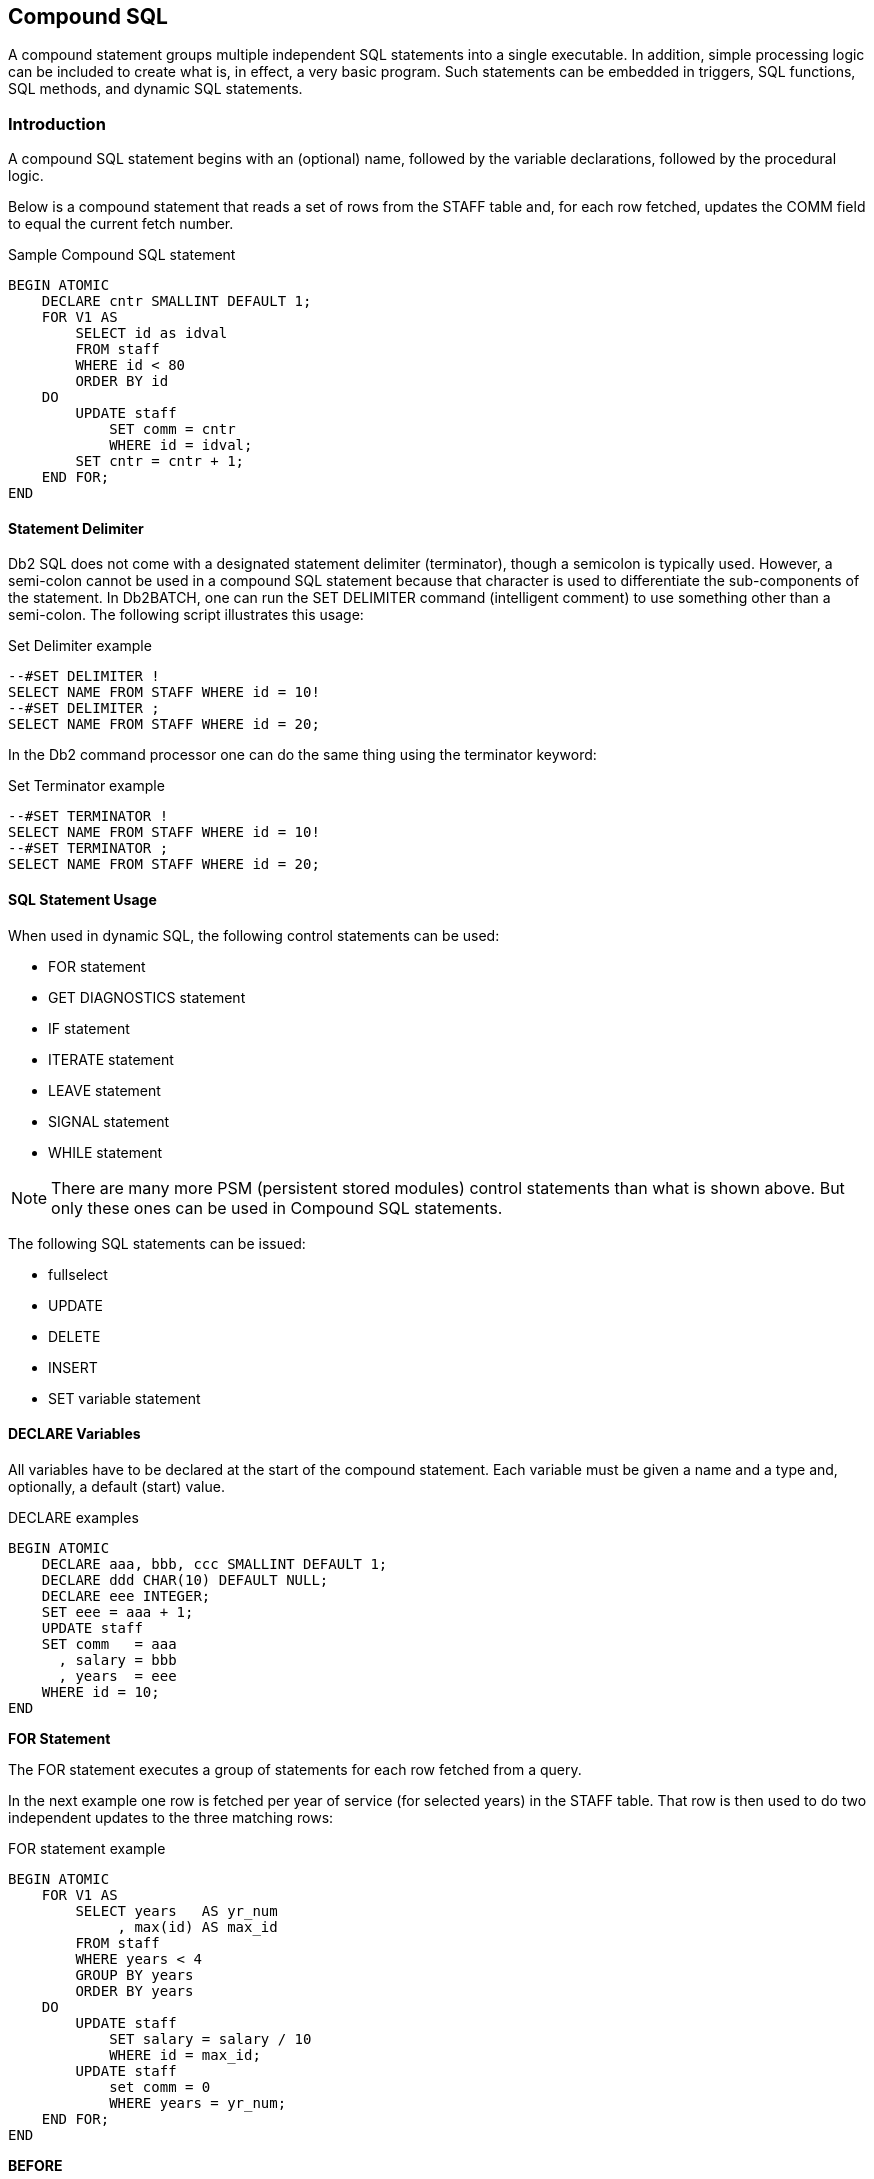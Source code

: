 [[compound.sql.chapter]]
== Compound SQL
(((Compound SQL)))
A compound statement groups multiple independent SQL statements into a single executable. In addition, simple processing logic can be included to create what is, in effect, a very basic program. Such statements can be embedded in triggers, SQL functions, SQL methods, and dynamic SQL statements.

=== Introduction

A compound SQL statement begins with an (optional) name, followed by the variable declarations, followed by the procedural logic.

Below is a compound statement that reads a set of rows from the STAFF table and, for each row fetched, updates the COMM field to equal the current fetch number.

.Sample Compound SQL statement
[source,sql]
....
BEGIN ATOMIC
    DECLARE cntr SMALLINT DEFAULT 1;
    FOR V1 AS
        SELECT id as idval
        FROM staff
        WHERE id < 80
        ORDER BY id
    DO
        UPDATE staff
            SET comm = cntr
            WHERE id = idval;
        SET cntr = cntr + 1;
    END FOR;
END
....

==== Statement Delimiter
(((Statement delimiter)))
Db2 SQL does not come with a designated statement delimiter
(terminator), though a semicolon is typically used. However, a semi-colon cannot be used in a compound SQL statement because that character is used to differentiate the sub-components of the statement. In Db2BATCH, one can run the SET DELIMITER command (intelligent comment) to use something other than a semi-colon. The following script illustrates this usage:

.Set Delimiter example
[source,sql]
....
--#SET DELIMITER !
SELECT NAME FROM STAFF WHERE id = 10!
--#SET DELIMITER ;
SELECT NAME FROM STAFF WHERE id = 20;
....

In the Db2 command processor one can do the same thing using the terminator keyword:

.Set Terminator example
[source,sql]
....
--#SET TERMINATOR !
SELECT NAME FROM STAFF WHERE id = 10!
--#SET TERMINATOR ;
SELECT NAME FROM STAFF WHERE id = 20;
....

==== SQL Statement Usage

When used in dynamic SQL, the following control statements can be used:

* FOR statement
* GET DIAGNOSTICS statement
* IF statement
* ITERATE statement
* LEAVE statement
* SIGNAL statement
* WHILE statement

NOTE: There are many more PSM (persistent stored modules) control statements than what is shown above. But only these ones can be used in Compound SQL statements.

The following SQL statements can be issued:

* fullselect
* UPDATE
* DELETE
* INSERT
* SET variable statement

==== DECLARE Variables

All variables have to be declared at the start of the compound statement. Each variable must be given a name and a type and, optionally, a default (start) value.

.DECLARE examples
[source,sql]
....
BEGIN ATOMIC
    DECLARE aaa, bbb, ccc SMALLINT DEFAULT 1;
    DECLARE ddd CHAR(10) DEFAULT NULL;
    DECLARE eee INTEGER;
    SET eee = aaa + 1;
    UPDATE staff
    SET comm   = aaa
      , salary = bbb
      , years  = eee
    WHERE id = 10;
END
....

*FOR Statement*

The ((FOR)) statement executes a group of statements for each row fetched from a query.

In the next example one row is fetched per year of service (for selected years) in the STAFF table. That row is then used to do two independent updates to the three matching rows:

.FOR statement example
[source,sql]
....
BEGIN ATOMIC
    FOR V1 AS
        SELECT years   AS yr_num
             , max(id) AS max_id
        FROM staff
        WHERE years < 4
        GROUP BY years
        ORDER BY years
    DO
        UPDATE staff
            SET salary = salary / 10
            WHERE id = max_id; 
        UPDATE staff
            set comm = 0
            WHERE years = yr_num;
    END FOR;
END
....

*BEFORE*
[options="header",]
|===
|ID | SALARY  | COMM
|180| 37009.75| 236.50
|230| 83369.80| 189.65
|330| 49988.00| 55.50
|===
*AFTER*
[options="header",]
|===
|ID | SALARY  | COMM
|180| 37009.75| 0.00
|230| 8336.98 | 0.00
|330| 4998.80 | 0.00
|===

==== GET DIAGNOSTICS Statement

The ((GET DIAGNOSTICS)) statement returns information about the most recently run SQL statement. One can either get the number of rows processed (i.e. inserted, updated, or deleted), or the return status (for an external procedure call).

In the example below, some number of rows are updated in the STAFF table. Then the count of rows updated is obtained, and used to update a row in the STAFF table:

.GET DIAGNOSTICS statement example
[source,sql]
....
BEGIN ATOMIC
    DECLARE numrows INT DEFAULT 0;
    UPDATE staff
    SET salary = 12345
    WHERE id < 100;
    GET DIAGNOSTICS numrows = ROW_COUNT;
    UPDATE staff
        SET salary = numrows
        WHERE id = 10;
END
....

==== IF Statement

The ((IF)) statement is used to do standard if-then-else branching logic. It always begins with an IF THEN statement and ends with and END IF statement.

The next example uses if-then-else logic to update one of three rows in the STAFF table, depending on the current timestamp value:

.IF statement example
[source,sql]
....
BEGIN ATOMIC
    DECLARE cur INT;
    SET cur = MICROSECOND(CURRENT TIMESTAMP);
    IF cur > 600000 THEN
        UPDATE staff
            SET name = CHAR(cur)
            WHERE id = 10;
    ELSEIF cur > 300000 THEN
        UPDATE staff
            SET name = CHAR(cur)
            WHERE id = 20;
    ELSE
        UPDATE staff
            SET name = CHAR(cur)
            WHERE id = 30;
    END IF;
END
....

==== ITERATE Statement

The ((ITERATE)) statement causes the program to return to the beginning of the labeled loop.

In next example, the second update statement will never get performed because the ITERATE will always return the program to the start of the loop:

.ITERATE statement example
[source,sql]
....
BEGIN ATOMIC
    DECLARE cntr INT DEFAULT 0;
    whileloop:
    WHILE cntr < 60 DO
        SET cntr = cntr + 10;
        UPDATE staff
            SET salary = cntr
            WHERE id = cntr;
        ITERATE whileloop;
        UPDATE staff
            SET comm = cntr + 1
            WHERE id = cntr;
    END WHILE;
END
....

==== LEAVE Statement

The ((LEAVE)) statement exits the labeled loop.

In the next example, the WHILE loop would continue forever, if left to its own devices. But after some random number of iterations, the LEAVE statement will exit the loop:

.LEAVE statement example
[source,sql]
....
BEGIN ATOMIC
    DECLARE cntr INT DEFAULT 1;
    whileloop:
    WHILE 1 <> 2 DO
        SET cntr = cntr + 1;
        IF RAND() > 0.99 THEN
            LEAVE whileloop;
        END IF;
    END WHILE;
    UPDATE staff
        SET salary = cntr
        WHERE id = 10;
END
....

[[signal.statement]]
==== SIGNAL Statement

The ((SIGNAL)) statement is used to issue an error or warning message.

The next example loops a random number of times, and then generates an error message using the SIGNAL command, saying how many loops were done:

.SIGNAL statement example
[source,sql]
....
BEGIN ATOMIC
    DECLARE cntr INT DEFAULT 1;
    DECLARE emsg CHAR(20);
    whileloop:
    WHILE RAND() < .99 DO
        SET cntr = cntr + 1;
    END WHILE;
    SET emsg = '#loops: ' || CHAR(cntr);
    SIGNAL SQLSTATE '75001' SET MESSAGE_TEXT = emsg;
END
....

==== WHILE Statement

The ((WHILE)) statement repeats one or more statements while some condition is true.

The next statement has two nested WHILE loops, and then updates the STAFF table:

.WHILE statement example
[source,sql]
....
BEGIN ATOMIC
    DECLARE c1, C2 INT DEFAULT 1;
    WHILE c1 < 10 DO
        WHILE c2 < 20 DO
            SET c2 = c2 + 1;
        END WHILE;
        SET c1 = c1 + 1;
    END WHILE;
    UPDATE staff 
        SET salary = c1
          , comm = c2
        WHERE id = 10;
END
....

==== Other Usage

The following Db2 objects also support the language elements described above:

* Triggers
* Stored procedures
* User-defined functions
* Embedded compound SQL (in programs).

Some of the above support many more language elements. For example stored procedures that are written in SQL also allow the following:
`ASSOCIATE, CASE, GOTO, LOOP, REPEAT, RESIGNAL` , and `RETURN` .

==== Test Query

To illustrate some of the above uses of compound SQL, we are going to get from the STAFF table a complete list of departments, and the number of rows in each department. Here is the basic query, with the related answer:

.List departments in STAFF table
[source,sql]
....
SELECT dept
     , count(*) as #rows
FROM staff
GROUP BY dept
ORDER BY dept;
....

*ANSWER*
[options="header",]
|===
|DEPT| #ROWS
|10  | 4
|15  | 4
|20  | 4
|38  | 5
|42  | 4
|51  | 5
|66  | 5
|84  | 4
|===

If all you want to get is this list, the above query is the way to go.
But we will get the same answer using various other methods, just to show how it can be done using compound SQL statements.

===== Trigger
(((Trigger)))
One cannot get an answer using a trigger. All one can do is alter what happens during an insert, update, or delete. With this in mind, the following example does the following:

* Sets the statement delimiter to an "!". Because we are using compound SQL inside the trigger definition, we cannot use the usual semi-colon.
* Creates a new table (note: triggers are not allowed on temporary tables).
* Creates an INSERT trigger on the new table. This trigger gets the number of rows per department in the STAFF table - for each row (department) inserted.
* Inserts a list of departments into the new table.
* Selects from the new table.

Now for the code:

.Trigger with compound SQL
[source,sql]
....
--#SET DELIMITER !
CREATE TABLE dpt
( dept   SMALLINT NOT NULL
, #names SMALLINT
, PRIMARY KEY(dept))!
COMMIT!

CREATE TRIGGER dpt1 AFTER INSERT ON dpt
REFERENCING NEW AS NNN
FOR EACH ROW
MODE Db2SQL
BEGIN ATOMIC
    DECLARE namecnt SMALLINT DEFAULT 0;
    FOR getnames AS
        SELECT COUNT(*) AS #n
        FROM staff
        WHERE dept = nnn.dept
    DO
        SET namecnt = #n;
    END FOR;
    UPDATE dpt
    SET #names = namecnt
    WHERE dept = nnn.dept;
    END!
COMMIT!

INSERT INTO dpt (dept)
    SELECT DISTINCT dept
    FROM staff!
COMMIT!
SELECT *
FROM dpt
ORDER BY dept!
....

NOTE: This example uses an "!" as the stmt delimiter.

*ANSWER*
[options="header",]
|===
|DEPT| #NAMES
|10  | 4
|15  | 4
|20  | 4
|38  | 5
|42  | 4
|51  | 5
|66  | 5
|84  | 4
|===

NOTE: The above code was designed to be run in Db2BATCH. The "set delimiter" notation will probably not work in other environments.

===== Scalar Function
(((Scalar function)))
One can do something very similar to the above that is almost as stupid using a user-defined scalar function, that calculates the number of rows in a given department. The basic logic will go as follows:

* Set the statement delimiter to an "!".
* Create the scalar function.
* Run a query that first gets a list of distinct departments, then calls the function.

Here is the code:

.Scalar Function with compound SQL
[source,sql]
....
--#SET DELIMITER !
CREATE FUNCTION dpt1 (deptin SMALLINT)
RETURNS SMALLINT
BEGIN ATOMIC
    DECLARE num_names SMALLINT;
    FOR getnames AS
        SELECT COUNT(*) AS #n
        FROM staff
        WHERE dept = deptin
    DO
        SET num_names = #n;
    END FOR;
    RETURN num_names;
END!

COMMIT!

SELECT XXX.*
     , dpt1(dept) as #names
FROM
    (SELECT dept
     FROM staff
     GROUP BY dept
    ) AS XXX
ORDER BY dept!
....

NOTE: This example uses an "!" as the stmt delimiter.

*ANSWER*
[options="header",]
|===
|DEPT| #NAMES
|10  | 4
|15  | 4
|20  | 4
|38  | 5
|42  | 4
|51  | 5
|66  | 5
|84  | 4
|===

Because the query used in the above function will only ever return one row, we can greatly simplify the function definition thus:

.Scalar Function with compound SQL
[source,sql]
....
--#SET DELIMITER !
CREATE FUNCTION dpt1 (deptin SMALLINT)
RETURNS SMALLINT
BEGIN ATOMIC
    RETURN
        SELECT COUNT(*)
        FROM staff
        WHERE dept = deptin;
END!
COMMIT!
....

NOTE: This example uses an "!" as the stmt delimiter.

....
SELECT XXX.*
     , dpt1(dept) as #names
FROM
    (SELECT dept
     FROM staff
     GROUP BY dept
) AS XXX
ORDER BY dept!
....

In the above example, the RETURN statement is directly finding the one matching row, and then returning it to the calling statement.

===== Table Function
(((Table function)))
Below is almost exactly the same logic, this time using a table function:

Table Function with compound SQL
[source,sql]
....
--#SET DELIMITER !
CREATE FUNCTION dpt2 ()
RETURNS TABLE ( dept    SMALLINT
              , #names  SMALLINT)
BEGIN ATOMIC
    RETURN
        SELECT dept
             , count(*)
        FROM staff
        GROUP BY dept
        ORDER BY dept;
END!

COMMIT!

--#SET DELIMITER ;
SELECT *
FROM TABLE(dpt2()) T1
ORDER BY dept;
....

NOTE: This example uses an "!" as the stmt delimiter.

*ANSWER*
[options="header",]
|===
|DEPT| #NAMES
|10  | 4
|15  | 4
|20  | 4
|38  | 5
|42  | 4
|51  | 5
|66  | 5
|84  | 4
|===

.Sample Compound SQL statement
[source,sql]
....
BEGIN ATOMIC 
  DECLARE cntr SMALLINT DEFAULT 1; 
  FOR V1 AS 
    SELECT id as idval 
    FROM staff 
    WHERE id < 80 
    ORDER BY id 
  DO 
    UPDATE staff SET comm = cntr 
    WHERE id = idval; 
    SET cntr = cntr + 1; 
  END FOR; 
END
....


